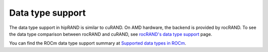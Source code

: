 .. meta::
   :description: A wrapper library that allows you to easily port CUDA applications that use the cuRAND library to the HIP layer
   :keywords: hipRAND, ROCm, library, API, tool

.. _data-type:

====================
Data type support
====================

The data type support in hipRAND is similar to cuRAND. On AMD hardware, the backend is provided by rocRAND. To see the data type comparison between rocRAND and cuRAND, see `rocRAND's data type support <https://rocm.docs.amd.com/projects/rocRAND/en/latest/data-type-support.html>`_ page.

You can find the ROCm data type support summary at `Supported data types in ROCm <https://rocm.docs.amd.com/en/latest/about/compatibility/precision-support.html#data-type-support-in-rocm-libraries>`_.
